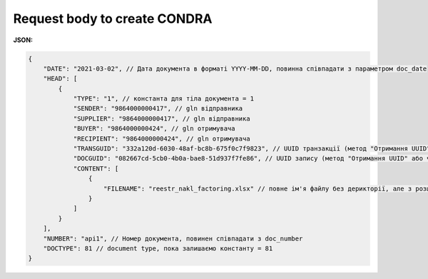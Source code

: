 .. deprecated (not for integrated users - web only) Ok, this is an exception for CONDRA (temporary) - delete when another api will be ready

#############################################################
**Request body to create CONDRA**
#############################################################

**JSON:**

.. code:: json

    {
        "DATE": "2021-03-02", // Дата документа в форматі YYYY-MM-DD, повинна співпадати з параметром doc_date
        "HEAD": [
            {
                "TYPE": "1", // константа для тіла документа = 1
                "SENDER": "9864000000417", // gln відправника
                "SUPPLIER": "9864000000417", // gln відправника
                "BUYER": "9864000000424", // gln отримувача
                "RECIPIENT": "9864000000424", // gln отримувача
                "TRANSGUID": "332a120d-6030-48af-bc8b-675f0c7f9823", // UUID транзакції (метод "Отримання UUID" або через Вашу облікову систему)
                "DOCGUID": "082667cd-5cb0-4b0a-bae8-51d937f7fe86", // UUID запису (метод "Отримання UUID" або через Вашу облікову систему)
                "CONTENT": [
                    {
                        "FILENAME": "reestr_nakl_factoring.xlsx" // повне ім'я файлу без дерикторії, але з розширенням.
                    }
                ]
            }
        ],
        "NUMBER": "api1", // Номер документа, повинен співпадати з doc_number
        "DOCTYPE": 81 // document type, пока залишаємо константу = 81
    }


